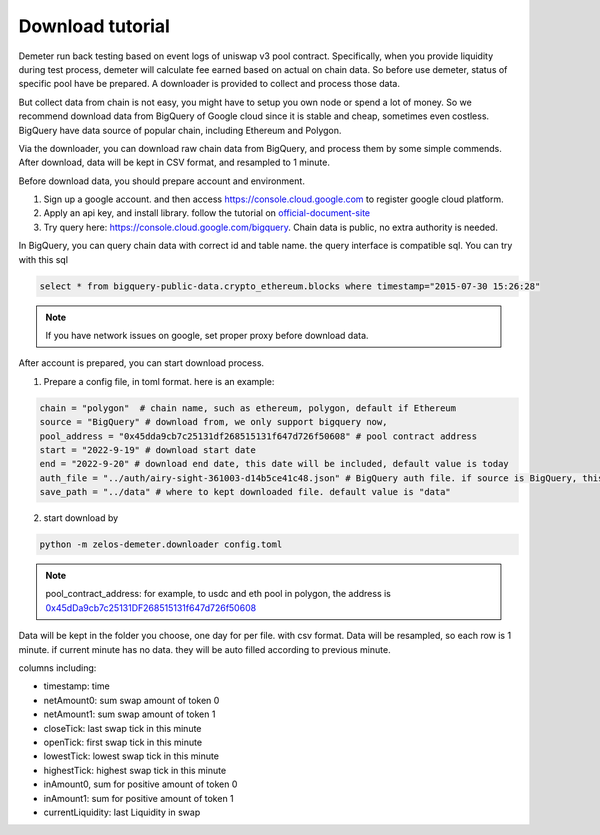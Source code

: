 Download tutorial
====================================

Demeter run back testing based on event logs of uniswap v3 pool contract.
Specifically, when you provide liquidity during test process, demeter will calculate fee earned based on actual on chain data.
So before use demeter, status of specific pool have be prepared. A downloader is provided to collect and process those data.

But collect data from chain is not easy, you might have to setup you own node or spend a lot of money.
So we recommend download data from BigQuery of Google cloud since it is stable and cheap, sometimes even costless.
BigQuery have data source of popular chain, including Ethereum and Polygon.

Via the downloader, you can download raw chain data from BigQuery, and process them by some simple commends. After download, data will be kept in CSV format, and resampled to 1 minute.

Before download data, you should prepare account and environment.

1. Sign up a google account. and then access https://console.cloud.google.com to register google cloud platform.
2. Apply an api key, and install library. follow the tutorial on official-document-site_
3. Try query here: https://console.cloud.google.com/bigquery. Chain data is public, no extra authority is needed.

In BigQuery, you can query chain data with correct id and table name. the query interface is compatible sql. You can try with this sql

.. code-block:: sql

 select * from bigquery-public-data.crypto_ethereum.blocks where timestamp="2015-07-30 15:26:28"

.. _official-document-site: https://cloud.google.com/bigquery/docs/reference/libraries

.. note:: If you have network issues on google, set proper proxy before download data.

After account is prepared, you can start download process.

1. Prepare a config file, in toml format. here is an example:

.. code-block:: toml

    chain = "polygon"  # chain name, such as ethereum, polygon, default if Ethereum
    source = "BigQuery" # download from, we only support bigquery now,
    pool_address = "0x45dda9cb7c25131df268515131f647d726f50608" # pool contract address
    start = "2022-9-19" # download start date
    end = "2022-9-20" # download end date, this date will be included, default value is today
    auth_file = "../auth/airy-sight-361003-d14b5ce41c48.json" # BigQuery auth file. if source is BigQuery, this field must be set.
    save_path = "../data" # where to kept downloaded file. default value is "data"

2. start download by

.. code-block:: sh

  python -m zelos-demeter.downloader config.toml

.. note:: pool_contract_address: for example, to usdc and eth pool in polygon, the address is `0x45dDa9cb7c25131DF268515131f647d726f50608 <https://polygonscan.com/address/0x45dda9cb7c25131df268515131f647d726f50608>`_


Data will be kept in the folder you choose, one day for per file. with csv format. Data will be resampled, so each row is 1 minute. if current minute has no data. they will be auto filled according to previous minute.

columns including:

* timestamp: time
* netAmount0: sum swap amount of token 0
* netAmount1: sum swap amount of token 1
* closeTick: last swap tick in this minute
* openTick: first swap tick in this minute
* lowestTick: lowest swap tick in this minute
* highestTick: highest swap tick in this minute
* inAmount0, sum for positive amount of token 0
* inAmount1: sum for positive amount of token 1
* currentLiquidity: last Liquidity in swap
